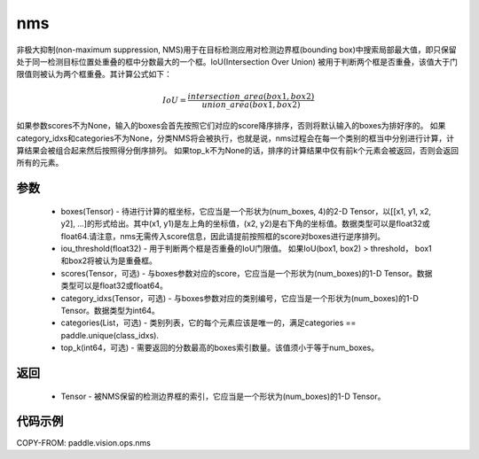 .. _cn_api_paddle_vision_ops_nms:

nms
-------------------------------

.. py:function:: paddle.vision.ops.nms(boxes, iou_threshold=0.3, scores=None, category_idxs=None, categories=None, top_k=None)

非极大抑制(non-maximum suppression, NMS)用于在目标检测应用对检测边界框(bounding box)中搜索局部最大值，即只保留处于同一检测目标位置处重叠的框中分数最大的一个框。IoU(Intersection Over Union) 被用于判断两个框是否重叠，该值大于门限值则被认为两个框重叠。其计算公式如下：

.. math:: 

    IoU = \frac{intersection\_area(box1, box2)}{union\_area(box1, box2)}

如果参数scores不为None，输入的boxes会首先按照它们对应的score降序排序，否则将默认输入的boxes为排好序的。
如果category_idxs和categories不为None，分类NMS将会被执行，也就是说，nms过程会在每一个类别的框当中分别进行计算，计算结果会被组合起来然后按照得分倒序排列。
如果top_k不为None的话，排序的计算结果中仅有前k个元素会被返回，否则会返回所有的元素。

参数
:::::::::
    - boxes(Tensor) - 待进行计算的框坐标，它应当是一个形状为(num_boxes, 4)的2-D Tensor，以[[x1, y1, x2, y2], ...]的形式给出。其中(x1, y1)是左上角的坐标值，(x2, y2)是右下角的坐标值。数据类型可以是float32或float64.请注意，nms无需传入score信息，因此请提前按照框的score对boxes进行逆序排列。
    - iou_threshold(float32) - 用于判断两个框是否重叠的IoU门限值。 如果IoU(box1, box2) > threshold， box1和box2将被认为是重叠框。
    - scores(Tensor，可选) - 与boxes参数对应的score，它应当是一个形状为(num_boxes)的1-D Tensor。数据类型可以是float32或float64。
    - category_idxs(Tensor，可选) - 与boxes参数对应的类别编号，它应当是一个形状为(num_boxes)的1-D Tensor。数据类型为int64。
    - categories(List，可选) - 类别列表，它的每个元素应该是唯一的，满足categories == paddle.unique(class_idxs).
    - top_k(int64，可选) - 需要返回的分数最高的boxes索引数量。该值须小于等于num_boxes。


返回
:::::::::
    - Tensor - 被NMS保留的检测边界框的索引，它应当是一个形状为(num_boxes)的1-D Tensor。


代码示例
:::::::::
COPY-FROM: paddle.vision.ops.nms